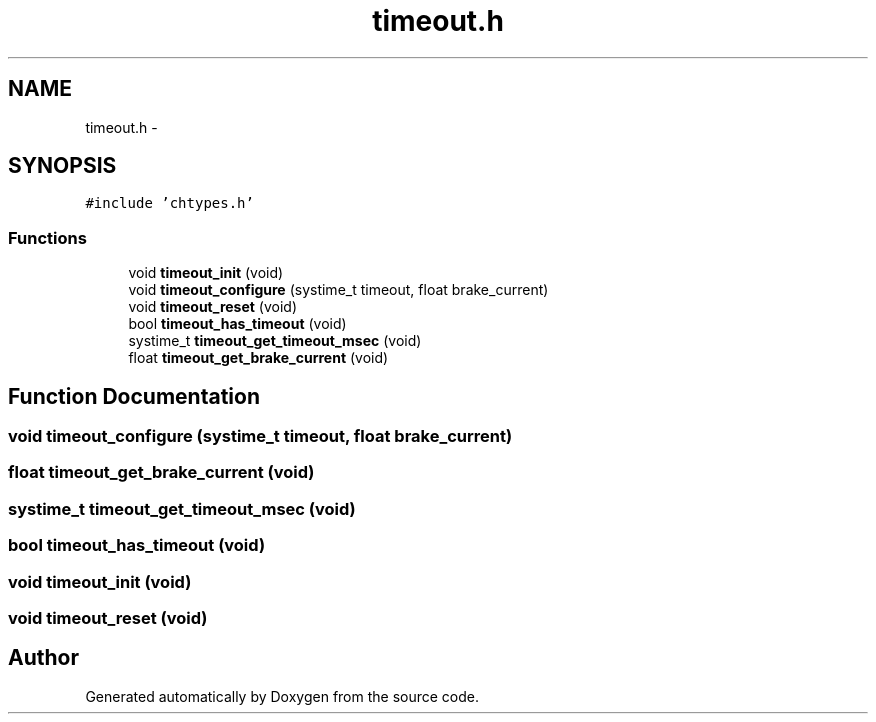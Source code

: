 .TH "timeout.h" 3 "Wed Sep 16 2015" "Doxygen" \" -*- nroff -*-
.ad l
.nh
.SH NAME
timeout.h \- 
.SH SYNOPSIS
.br
.PP
\fC#include 'chtypes\&.h'\fP
.br

.SS "Functions"

.in +1c
.ti -1c
.RI "void \fBtimeout_init\fP (void)"
.br
.ti -1c
.RI "void \fBtimeout_configure\fP (systime_t timeout, float brake_current)"
.br
.ti -1c
.RI "void \fBtimeout_reset\fP (void)"
.br
.ti -1c
.RI "bool \fBtimeout_has_timeout\fP (void)"
.br
.ti -1c
.RI "systime_t \fBtimeout_get_timeout_msec\fP (void)"
.br
.ti -1c
.RI "float \fBtimeout_get_brake_current\fP (void)"
.br
.in -1c
.SH "Function Documentation"
.PP 
.SS "void timeout_configure (systime_t timeout, float brake_current)"

.SS "float timeout_get_brake_current (void)"

.SS "systime_t timeout_get_timeout_msec (void)"

.SS "bool timeout_has_timeout (void)"

.SS "void timeout_init (void)"

.SS "void timeout_reset (void)"

.SH "Author"
.PP 
Generated automatically by Doxygen from the source code\&.
